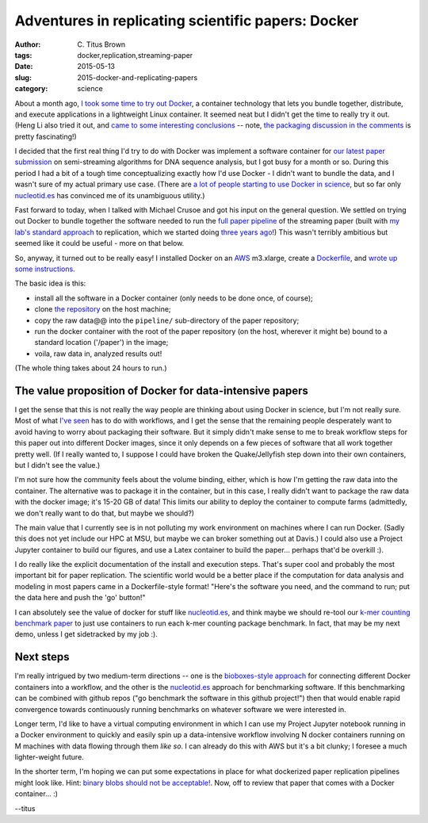 Adventures in replicating scientific papers: Docker
###################################################

:author: C\. Titus Brown
:tags: docker,replication,streaming-paper
:date: 2015-05-13
:slug: 2015-docker-and-replicating-papers
:category: science

About a month ago, `I took some time to try out Docker
<http://ivory.idyll.org/blog/2015-pycon-sprint-docker.html>`__, a
container technology that lets you bundle together, distribute, and
execute applications in a lightweight Linux container.  It seemed neat
but I didn't get the time to really try it out.  (Heng Li also tried
it out, and `came to some interesting conclusions
<http://lh3.github.io/2015/04/25/a-few-hours-with-docker/>`__ -- note,
`the packaging discussion in the comments
<http://lh3.github.io/2015/04/25/a-few-hours-with-docker/#comment-1992304522>`__
is pretty fascinating!)

I decided that the first real thing I'd try to do with Docker was
implement a software container for `our latest paper submission
<https://peerj.com/preprints/890/>`__ on semi-streaming algorithms for
DNA sequence analysis, but I got busy for a month or so.  During this
period I had a bit of a tough time conceptualizing exactly how I'd use
Docker - I didn't want to bundle the data, and I wasn't sure of my
actual primary use case.  (There are `a lot of people starting to use Docker
in science
<http://ivory.idyll.org/blog/2015-pycon-sprint-docker.html#disqus_thread>`__,
but so far only `nucleotid.es <http://nucleotid.es>`__ has convinced
me of its unambiguous utility.)

Fast forward to today, when I talked with Michael Crusoe and got his
input on the general question.  We settled on trying out Docker to bundle
together the software needed to run the `full paper pipeline
<https://github.com/ged-lab/2014-streaming/blob/master/pipeline/Makefile>`__
of the streaming paper (built with `my lab's standard approach
<http://ivory.idyll.org/blog/2014-our-paper-process.html>`__ to
replication, which we started doing `three years ago
<http://ivory.idyll.org/blog/replication-i.html>`__!)  This wasn't
terribly ambitious but seemed like it could be useful - more on that
below.

So, anyway, it turned out to be really easy!  I installed Docker on an
`AWS <http://aws.amazon.com>`__ m3.xlarge, create a `Dockerfile
<https://github.com/ged-lab/2014-streaming/blob/master/pipeline/Dockerfile>`__,
and `wrote up some instructions
<https://github.com/ged-lab/2014-streaming/blob/master/DOCKER.rst>`__.

The basic idea is this:

* install all the software in a Docker container (only needs to be done once,
  of course);

* clone `the repository <https://github.com/ged-lab/2014-streaming/>`__ on
  the host machine;

* copy the raw data@@ into the ``pipeline/`` sub-directory of the paper
  repository;

* run the docker container with the root of the paper repository (on the
  host, wherever it might be) bound to a standard location ('/paper') in
  the image;

* voila, raw data in, analyzed results out!

(The whole thing takes about 24 hours to run.)

The value proposition of Docker for data-intensive papers
---------------------------------------------------------

I get the sense that this is not really the way people are thinking
about using Docker in science, but I'm not really sure.  Most of what
`I've seen
<http://ivory.idyll.org/blog/2015-pycon-sprint-docker.html#disqus_thread>`__
has to do with workflows, and I get the sense that the remaining
people desperately want to avoid having to worry about packaging their
software.  But it simply didn't make sense to me to break workflow
steps for this paper out into different Docker images, since it only
depends on a few pieces of software that all work together pretty
well.  (If I really wanted to, I suppose I could have broken the
Quake/Jellyfish step down into their own containers, but I didn't
see the value.)

I'm not sure how the community feels about the volume binding, either,
which is how I'm getting the raw data into the container.  The
alternative was to package it in the container, but in this case, I
really didn't want to package the raw data with the docker image; it's
15-20 GB of data!  This limits our ability to deploy the container to
compute farms (admittedly, we don't really want to do that, but maybe
we should?)

The main value that I currently see is in not polluting my work
environment on machines where I can run Docker.  (Sadly this does not
yet include our HPC at MSU, but maybe we can broker something out at
Davis.)  I could also use a Project Jupyter container to build our
figures, and use a Latex container to build the paper... perhaps
that'd be overkill :).

I do really like the explicit documentation of the install and
execution steps.  That's super cool and probably the most important
bit for paper replication.  The scientific world would be a better
place if the computation for data analysis and modeling in most papers
came in a Dockerfile-style format! "Here's the software you need, and
the command to run; put the data here and push the 'go' button!"

I can absolutely see the value of docker for stuff like `nucleotid.es
<http://nucleotid.es>`__, and think maybe we should re-tool our `k-mer
counting benchmark paper
<http://www.ncbi.nlm.nih.gov/pubmed/?term=PMC4111482>`__ to just use
containers to run each k-mer counting package benchmark. In fact, that
may be my next demo, unless I get sidetracked by my job :).

Next steps
----------

I'm really intrigued by two medium-term directions -- one is the
`bioboxes-style approach <http://bioboxes.org/>`__ for connecting
different Docker containers into a workflow, and the other is the
`nucleotid.es <http://nucleotid.es>`__ approach for benchmarking
software.  If this benchmarking can be combined with github repos ("go
benchmark the software in this github project!") then that would
enable rapid convergence towards continuously running benchmarks
on whatever software we were interested in.

Longer term, I'd like to have a virtual computing environment in which
I can use my Project Jupyter notebook running in a Docker environment
to quickly and easily spin up a data-intensive workflow involving
N docker containers running on M machines with data flowing through
them *like so*.  I can already do this with AWS but it's a bit clunky;
I foresee a much lighter-weight future.

In the shorter term, I'm hoping we can put some expectations in place
for what dockerized paper replication pipelines might look like.
Hint: `binary blobs should not be acceptable!
<http://ivory.idyll.org/blog/2014-containers.html>`__.  Now, off to
review that paper that comes with a Docker container... :)

--titus
